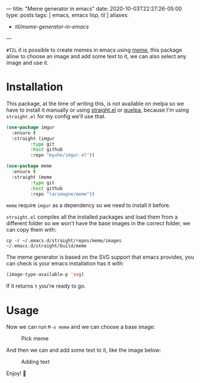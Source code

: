 ---
title: "Meme generator in emacs"
date: 2020-10-03T22:27:26-05:00
type: posts
tags: [ emacs, emacs lisp, til ]
aliases:
  - /til/meme-generator-in-emacs/
---

=#TIL= it is possible to create memes in emacs using [[https://github.com/larsmagne/meme][meme]], this package allow to choose an image and add some text to it, we can also select any image and use it.

* Installation

This package, at the time of writing this, is not available on melpa so we have to install it manually or using [[https://github.com/raxod502/straight.el][straight.el]] or [[https://github.com/quelpa/quelpa][quelpa]], because I'm using =straight.el= for my config we'll use that.

#+begin_src emacs-lisp
(use-package imgur
  :ensure t
  :straight (imgur
	     :type git
	     :host github
	     :repo "myuhe/imgur.el"))

(use-package meme
  :ensure t
  :straight (meme
	     :type git
	     :host github
	     :repo "larsmagne/meme"))
#+end_src

=meme= require =imgur= as a dependency so we need to install it before.

=straight.el= compiles all the installed packages and load them from a different folder so we won't have the base images in the correct folder, we can copy them with:

#+begin_src shell
cp -r ~/.emacs.d/straight/repos/meme/images ~/.emacs.d/straight/build/meme
#+end_src

The meme generator is based on the SVG support that emacs provides, you can check is your emacs installation has it with:

#+begin_src emacs-lisp
(image-type-available-p 'svg)
#+end_src

If it returns =t= you're ready to go.

* Usage

Now we can run =M-x meme= and we can choose a base image:

#+CAPTION: Pick meme
#+NAME: fig:pick-meme
[[file:/images/til/meme-generator-in-emacs/pick-meme.png]]

And then we can and add some text to it, like the image below:

#+CAPTION: Adding text
#+NAME: fig:adding-text
[[file:/images/til/meme-generator-in-emacs/edit-text.png]]

Enjoy! 🎉

